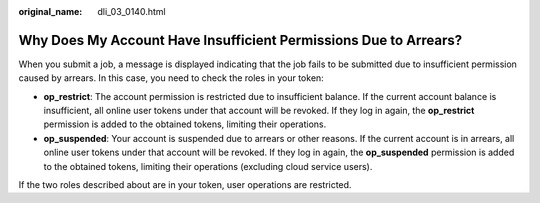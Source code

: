 :original_name: dli_03_0140.html

.. _dli_03_0140:

Why Does My Account Have Insufficient Permissions Due to Arrears?
=================================================================

When you submit a job, a message is displayed indicating that the job fails to be submitted due to insufficient permission caused by arrears. In this case, you need to check the roles in your token:

-  **op_restrict**: The account permission is restricted due to insufficient balance. If the current account balance is insufficient, all online user tokens under that account will be revoked. If they log in again, the **op_restrict** permission is added to the obtained tokens, limiting their operations.
-  **op_suspended**: Your account is suspended due to arrears or other reasons. If the current account is in arrears, all online user tokens under that account will be revoked. If they log in again, the **op_suspended** permission is added to the obtained tokens, limiting their operations (excluding cloud service users).

If the two roles described about are in your token, user operations are restricted.
